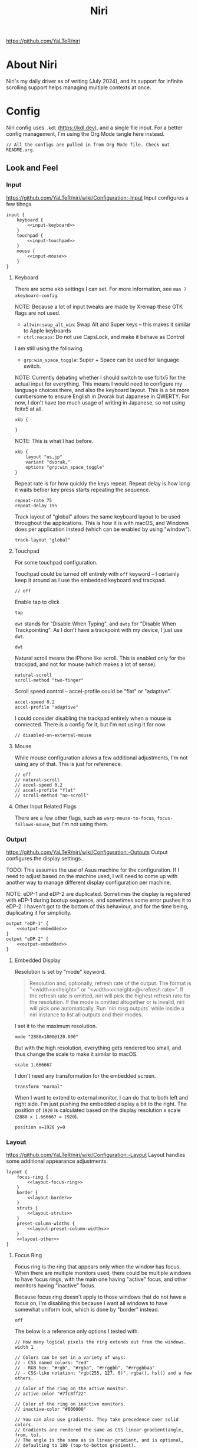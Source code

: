 #+title: Niri

https://github.com/YaLTeR/niri

* About Niri
Niri's my daily driver as of writing (July 2024), and its support for infinite scrolling support helps managing multiple contexts at once.

* Config
Niri config uses ~.kdl~ (https://kdl.dev), and a single file input. For a better config management, I'm using the Org Mode tangle here instead.

#+begin_src kdl :tangle config.kdl :noweb yes
  // All the configs are pulled in from Org Mode file. Check out README.org.
#+end_src

** Look and Feel
*** Input
https://github.com/YaLTeR/niri/wiki/Configuration:-Input
Input configures a few tihngs

#+begin_src kdl :tangle config.kdl :noweb yes
  input {
      keyboard {
          <<input-keyboard>>
      }
      touchpad {
          <<input-touchpad>>
      }
      mouse {
          <<input-mouse>>
      }
  }
#+end_src

**** Keyboard
:PROPERTIES:
:header-args: :tangle no :noweb-ref input-keyboard
:END:
There are some xkb settings I can set. For more information, see ~man 7 xkeyboard-config~.

NOTE: Because a lot of input tweaks are made by Xremap these GTK flags are not used.
- ~altwin:swap_alt_win~: Swap Alt and Super keys -- this makes it similar to Apple keyboards
- ~ctrl:nocaps~: Do not use CapsLock, and make it behave as Control
I am still using the following.
- ~grp:win_space_toggle~: Super + Space can be used for language switch.

NOTE: Currently debating whether I should switch to use fcitx5 for the actual input for everything. This means I would need to configure my language choices there, and also the keyboard layout. This is a bit more cumbersome to ensure English in Dvorak but Japanese in QWERTY. For now, I don't have too much usage of writing in Japanese, so not using fcitx5 at all.

#+begin_src kdl :tangle no :noweb-ref x
        xkb {
            
        }
#+end_src

NOTE: This is what I had before.
 #+begin_src kdl
        xkb {
            layout "us,jp"
            variant "dvorak,"
            options "grp:win_space_toggle"
        }
#+end_src

Repeat rate is for how quickly the keys repeat.
Repeat delay is how long it waits befoer key press starts repeating the sequence.
#+begin_src kdl
        repeat-rate 75
        repeat-delay 195
#+end_src

Track layout of "global" allows the same keyboard layout to be used throughout the applications. This is how it is with macOS, and Windows does per application instead (which can be enabled by using "window").
#+begin_src kdl
        track-layout "global"
#+end_src

**** Touchpad
:PROPERTIES:
:header-args: :tangle no :noweb-ref input-touchpad
:END:
For some touchpad configuration.

Touchpad could be turned off entirely with ~off~ keyword -- I certainly keep it around as I use the embedded keyboard and trackpad.
#+begin_src kdl :noweb-ref input-touchpad-exc
        // off
#+end_src

Enable tap to click
#+begin_src kdl
        tap
#+end_src

~dwt~ stands for "Disable When Typing", and ~dwtp~ for "Disable When Trackpointing".
As I don't have a trackpoint with my device, I just use ~dwt~.
#+begin_src kdl
        dwt
#+end_src

Natural scroll means the iPhone like scroll. This is enabled only for the trackpad, and not for mouse (which makes a lot of sense).
#+begin_src kdl
        natural-scroll
        scroll-method "two-finger"
#+end_src

Scroll speed control -- accel-profile could be "flat" or "adaptive".
#+begin_src kdl
        accel-speed 0.2
        accel-profile "adaptive"
#+end_src

I could consider disabling the trackpad entirely when a mouse is connected. There is a config for it, but I'm not using it for now.
#+begin_src kdl :noweb-ref input-touchpad-exc
        // disabled-on-external-mouse
#+end_src

**** Mouse
:PROPERTIES:
:header-args: :tangle no :noweb-ref input-mouse
:END:
While mouse configuration allows a few additional adjustments, I'm not using any of that. This is just for referenece.
#+begin_src kdl :noweb-ref input-mouse-exc
        // off
        // natural-scroll
        // accel-speed 0.2
        // accel-profile "flat"
        // scroll-method "no-scroll"
#+end_src

**** Other Input Related Flags
There are a few other flags, such as ~warp-mouse-to-focus~, ~focus-follows-mouse~, but I'm not using them.

*** Output
https://github.com/YaLTeR/niri/wiki/Configuration:-Outputs
Output configures the display settings.

TODO: This assumes the use of Asus machine for the configuration. If I need to adjust based on the machine used, I will need to come up with another way to manage different display configuration per machine.

NOTE: eDP-1 and eDP-2 are duplicated. Sometimes the display is registered with eDP-1 during bootup sequence, and sometimes some error pushes it to eDP-2. I haven't got to the bottom of this behaviour, and for the time being, duplicating it for simplicity.
#+begin_src kdl :tangle config.kdl :noweb yes
  output "eDP-1" {
      <<output-embedded>>
  }
  output "eDP-2" {
      <<output-embedded>>
  }
#+end_src

**** Embedded Display
:PROPERTIES:
:header-args: :tangle no :noweb-ref output-embedded
:END:

Resolution is set by "mode" keyword.
#+begin_quote
    Resolution and, optionally, refresh rate of the output.
    The format is "<width>x<height>" or "<width>x<height>@<refresh rate>".
    If the refresh rate is omitted, niri will pick the highest refresh rate
    for the resolution.
    If the mode is omitted altogether or is invalid, niri will pick one automatically.
    Run `niri msg outputs` while inside a niri instance to list all outputs and their modes.
#+end_quote

I set it to the maximum resolution.  
#+begin_src kdl
    mode "2880x1800@120.000"
#+end_src

But with the high resolution, everything gets rendered too small, and thus change the scale to make it similar to macOS.
#+begin_src kdl
    scale 1.666667
#+end_src

I don't need any transformation for the embedded screen.
#+begin_src kdl
    transform "normal"
#+end_src

When I want to extend to external monitor, I can do that to both left and right side. I'm just pushing the embedded display a bit to the right.
The position of =1920= is calculated based on the display resolution x scale (~2880 x 1.666667 = 1920~).
#+begin_src kdl
    position x=1920 y=0
#+end_src

*** Layout
https://github.com/YaLTeR/niri/wiki/Configuration:-Layout
Layout handles some additional appearance adjustments.

#+begin_src kdl :tangle config.kdl :noweb yes
  layout {
      focus-ring {
          <<layout-focus-ring>>
      }
      border {
          <<layout-border>>
      }
      struts {
          <<layout-struts>>
      }
      preset-column-widths {
          <<layout-preset-column-widths>>
      }
      <<layout-other>>
  }
#+end_src

**** Focus Ring
:PROPERTIES:
:header-args: :tangle no :noweb-ref layout-focus-ring
:END:
Focus ring is the ring that appears only when the window has focus. When there are multiple monitors used, there could be multiple windows to have focus rings, with the main one having "active" focus, and other monitors having "inactive" focus.

Because focus ring doesn't apply to those windows that do not have a focus on, I'm disabling this because I want all windows to have somewhat uniform look, which is done by "border" instead.
#+begin_src kdl
        off
#+end_src

The below is a reference only options I tested with.
#+begin_src :tangle no :noweb-ref layout-focus-ring-exc
        // How many logical pixels the ring extends out from the windows.
        width 1

        // Colors can be set in a variety of ways:
        // - CSS named colors: "red"
        // - RGB hex: "#rgb", "#rgba", "#rrggbb", "#rrggbbaa"
        // - CSS-like notation: "rgb(255, 127, 0)", rgba(), hsl() and a few others.

        // Color of the ring on the active monitor.
        // active-color "#7fc8ff22"

        // Color of the ring on inactive monitors.
        // inactive-color "#000000"

        // You can also use gradients. They take precedence over solid colors.
        // Gradients are rendered the same as CSS linear-gradient(angle, from, to).
        // The angle is the same as in linear-gradient, and is optional,
        // defaulting to 180 (top-to-bottom gradient).
        // You can use any CSS linear-gradient tool on the web to set these up.
        //
        active-gradient to="#45CB85" from="#344966" angle=75

        // You can also color the gradient relative to the entire view
        // of the workspace, rather than relative to just the window itself.
        // To do that, set relative-to="workspace-view".
        //
        inactive-gradient from="#505050" to="#808080" angle=45 relative-to="workspace-view"
#+end_src

**** Border
:PROPERTIES:
:header-args: :tangle no :noweb-ref layout-border
:END:
Border is shown on all windows. One with the focus will have the "active" one. I use the gradiant look, as I like its look better than boring single colour 😆
#+begin_src kdl
          width 3

          active-gradient \
              to="#0081AF" \
              from="#F29940" \
              angle=75
              // relative-to="workspace-view"
          inactive-gradient \
              to="#808080" \
              from="#505050" \
              angle=45
              // relative-to="workspace-view"
#+end_src

**** Struts
:PROPERTIES:
:header-args: :tangle no :noweb-ref layout-struts
:END:
Additional control for outer gap. I don't use it for now, but just keeping it around.
#+begin_src kdl
        // left 64
        // right 64
        // top 64
        // bottom 64
#+end_src

**** Preset Column Widths
:PROPERTIES:
:header-args: :tangle no :noweb-ref layout-preset-column-widths
:END:
For a quick resize of windows, I have some preset column widths that I can use. The values are cycled thorugh.

The values can be a proportional value (with ~proportion~), or fixed logical pixels (with ~fixed~).
#+begin_src kdl
        proportion 0.33333
        proportion 0.5
        proportion 0.75
        proportion 0.95
#+end_src

**** Other Layout Related Flags
:PROPERTIES:
:header-args: :tangle no :noweb-ref layout-other
:END:

Add gap between each window.
#+begin_src kdl
      gaps 16
#+end_src

When I use ~focus-~ commands, this flag makes the window to be in the centre. When I do a three finger swipe, that won't be the case (which is how I like).
#+begin_src kdl
      center-focused-column "on-overflow"
#+end_src

I set the default window (or more precisely, column, in Niri term) to be figured out by the application. I could set some proportional or fixed value similar to the preset column width.
#+begin_src kdl
      default-column-width {}
#+end_src

*** Animations
https://github.com/YaLTeR/niri/wiki/Configuration:-Animations
Some animation related adjustment. I could adjust from the default, but the default looks nice already, and not changing at all.
#+begin_src kdl :tangle config.kdl :noweb yes
  animations {
      // Slow down all animations by this factor.
      // Values below 1 speed them up instead.
      // slowdown 3.0
  }
#+end_src

*** Misc Flags
:PROPERTIES:
:header-args: :tangle config.kdl :noweb yes
:END:
There are some flags that do not fall under any categories, but play a significant role.

Unless a client application specifically asks for CSD (Client-Side Decoration), use none so that the look would fit the tiling manager look.
#+begin_src kdl
    prefer-no-csd
#+end_src

Save the screenshot in pictures directory.
#+begin_src kdl
    screenshot-path "~/Pictures/Screenshots/Screenshot from %Y-%m-%d %H-%M-%S.png"
#+end_src

Define a cursor look.
#+begin_src kdl
  cursor {
      xcursor-theme "breeze_cursors"
      xcursor-size  32
      hide-when-typing
  }
#+end_src

Disable help menu.
#+begin_src kdl
  hotkey-overlay {
      skip-at-startup
  }
#+end_src

*** Named Workspaces
:PROPERTIES:
:header-args: :tangle config.kdl :noweb yes
:END:
Niri can be configured to have named workspaces, along with all the dynamic workspaces that are associated with number IDs.
#+begin_src kdl
  workspace "coding"

  workspace "civo"

  workspace "slack"

  workspace "perf"
#+end_src


*** Window Rules
:PROPERTIES:
:header-args: :tangle config.kdl :noweb yes
:END:
Each window on Niri can be configured to have a different look and feel.

This is the default setting, where each window has a slight opacity set, and corner radius (or border-radius in CSS world) set to some comfortable size.
It is important to set the ~draw-border-with-background~ flag to ~false~, otherwise the border colour affects the window colour (which may look OK, but it's too much as default).
#+begin_src kdl
  window-rule {
      opacity 0.95
      clip-to-geometry true
      geometry-corner-radius 7
      draw-border-with-background false
  }
#+end_src

Browsers should not be transparent
#+begin_src kdl
  window-rule {
      match app-id="vivaldi"
      match app-id="brave"
      match app-id="firefox"
      match app-id="chromium"
      match app-id="nyxt"
      opacity 1.0
  }
#+end_src

For Emacs, I'm setting the default column to be bigger
#+begin_src kdl
  window-rule {
      match app-id="emacs"
      default-column-width { proportion 0.9; }
  }
#+end_src

If Emacs is open as a popup, use floating window and make it much smaller.
The title is manually set by ~(set-frame-name TITLE)~ in my Emacs code.
#+begin_src kdl
  window-rule {
      match app-id="emacs" title="emacs-ephemeral-popup"
      open-floating true
      default-floating-position x=32 y=32 relative-to="bottom-right"
  }
#+end_src

Also, for Slack, I'm making it as big, and also stick to the named workspace.
#+begin_src kdl
  window-rule {
      match app-id="Slack"
      open-on-workspace "slack"
      default-column-width { proportion 0.9; }
  }
#+end_src

Floating handling
TODO: I will need to adjust this more.
#+begin_src kdl
// Open the Firefox picture-in-picture window at the bottom-left corner of the screen
// with a small gap.
window-rule {
    // Firefox
    match app-id="firefox$" title="^Picture-in-Picture$"
    // Vivaldi
    match title="^Picture in picture$"

    open-floating true
    default-column-width { fixed 480; }
    default-window-height { fixed 270; }
    default-floating-position x=32 y=32 relative-to="bottom-right"
}
#+end_src

For picture-in-picture with Google Meet
#+begin_src kdl
window-rule {
    // Vivaldi
    match title="^Meet "

    open-floating true
    default-column-width { fixed 240; }
    default-window-height { fixed 320; }
    default-floating-position x=32 y=32 relative-to="bottom-right"
}
#+end_src

TODO: I should configure the key handling items to be outside of screencapture / screencast.
#+begin_src kdl :tangle no
  // Example: block out two password managers from screen capture.
  // (This example rule is commented out with a "/-" in front.)
  /-window-rule {
      match app-id=r#"^org\.keepassxc\.KeePassXC$"#
      match app-id=r#"^org\.gnome\.World\.Secrets$"#
  
      block-out-from "screen-capture"
  
      // Use this instead if you want them visible on third-party screenshot tools.
      // block-out-from "screencast"
  }
#+end_src


** Programs
*** Startup Processes
:PROPERTIES:
:header-args: :tangle config.kdl :noweb yes
:END:
While it is better to control the startup processes using systemd and other solutions, there are some specific ones I would only need when using Niri (or some specific Window Manager).
It is also far easier to configure here than setting up systemd, so I sometimes abuse this for a quick setup 😛

For wallpaper setup using ~swww~, I need the daemon to be running.
#+begin_src kdl
  spawn-at-startup "swww-daemon"
#+end_src

For notification setup, I use AGS widget for now.
#+begin_src kdl
  spawn-at-startup "sh" "-c" "ags -c ~/.config/ags-notification/config.js -b notification"
#+end_src

The clipboard handling needed a bit more sophisticated control, and I moved to use ~clipse~ instead.
#+begin_src kdl :noweb-ref old
  spawn-at-startup "sh" "-c" "clipse -listen"
#+end_src

For clipboard history, I used to use ~cliphist~ mapped with ~wl-paste~.
#+begin_src kdl :noweb-ref old
  spawn-at-startup "sh" "-c" "wl-paste --watch cliphist store"
#+end_src

This is purely for a quick-and-dirty solution, but I'm using Maestral deamon startup using this startup setup. I should really have systemd configured, so that regardless of which environment I'm on, I get Maestral running.
#+begin_src kdl
  spawn-at-startup "maestral" "start" // Hack
#+end_src

*** Environment Variables
:PROPERTIES:
:header-args: :tangle config.kdl :noweb yes
:END:
Some environment variables should be set for applications to startup cleanly. Namely some apps that require a few adjustments around Wayland.
#+begin_src kdl
  environment {
      <<env-var>>
  }
#+end_src

**** Wayland
Some apps do not launch with Wayland (and when there is no XWayland to fall back to). Because Niri doesn't provide XWayland at all, I need to ensure apps open up using Wayland.
#+begin_src kdl :tangle no :noweb-ref env-var
  NIXOS_OZONE_WL "1"
#+end_src

**** Bemoji / Rofi
Ensure bemoji shows up without extra spacing which rofi adds by default.
#+begin_src kdl :tangle no :noweb-ref env-var
  BEMOJI_PICKER_CMD r#"rofi -dmenu -no-show-icons"#
#+end_src

**** Japanese Input
Apparently I need the following for fcitx5 to kick in.
#+begin_src kdl :tangle no :noweb-ref env-var
  XMODIFIERS r#"@im=fcitx"#
#+end_src


** Key Bindings
:PROPERTIES:
:header-args: :tangle config.kdl :noweb yes
:END:
Some global key bindings for Niri interaction.

NOTE: I got a lot of configurations in Xremap, and without it, many of the bindings won't make too much sense. You can reference how I do it, but it probably won't be useful unless you have Xremap with Dvorak keyboard layout.
#+begin_src kdl
  binds {
      <<key-bindings-commands>>

      <<key-bindings-focus>>
      <<key-bindings-size>>
      <<key-bindings-move>>

      <<key-bindings-mouse-wheel>>

      <<key-bindings-other>>
  }
#+end_src

*** Commands
:PROPERTIES:
:header-args: :tangle no :noweb-ref key-bindings-commands
:END:
+I use ~fuzzel~ for my launcher.+
I moved to use Rofi (with Wayland support) so that I can show more items in one pane.
#+begin_src kdl
  Alt+Space         { spawn "rofi" "-show" "drun"; }
  Super+Shift+Space { spawn "rofi" "-show" "window"; }
#+end_src

There are times some commands stop working. I'm making sure at least I get a terminal I can run stuff from.
#+begin_src kdl
  Shift+XF86Launch1 { spawn "ghostty"; }
#+end_src

Use ~clipse~ for the clipboard history. which needs a terminal emulator.
#+begin_src kdl
  Super+Shift+F12 { spawn "ghostty" "-e" "clipse"; }
#+end_src

TODO: Remove this once I confirm the clipse provides all the control I need.
NOTE: This is the old config.
With ~cliphist~, ~fuzzel~ is used for the clipboard history. I do use ~rofi~ for the main launcher now, but for clipboard history, I do not need the column layout, and that is easier handled with a simple setup with ~fuzzel~.
#+begin_src kdl
  Super+Alt+K   { spawn "sh" "-c" \
                  "cliphist list | fuzzel -d | cliphist decode | wl-copy" \
                  ; } // Dvorak V
#+end_src

NOTE: For emoji, I could use rofi-emoji, but decided to use ~bemoji~ which keeps the history.
NOTE: I would want to use the bemoji's "type" behaviour, but it doesn't seem to work on some apps (like Slack).
Ref: https://github.com/marty-oehme/bemoji/issues/34
#+begin_src kdl
  Super+Alt+Backslash { spawn "sh" "-c" "bemoji -c -n" ; }
  Super+Shift+Backslash { spawn "swaync-client" "-t" "-sw" ; }
#+end_src


Lock screen.
#+begin_src kdl
  Super+Alt+N   { spawn "swaylock"; } // Dvorak L
#+end_src

Quit Niri, which prompts before exiting.
#+begin_src kdl  
  Super+Shift+M { quit; }
#+end_src
  
Close window is the most similar to Cmd+Q on macOS, but probably more intuitive.
#+begin_src kdl
  Super+Apostrophe { close-window; } // Super + Q on Dvorak
#+end_src

*** Focus
:PROPERTIES:
:header-args: :tangle no :noweb-ref key-bindings-focus
:END:

#+begin_src kdl
    Super+Tab                   { focus-window-down-or-column-right; }
    Super+Shift+Tab             { focus-window-up-or-column-left; }
    Super+Grave                 { switch-focus-between-floating-and-tiling; }

    // NOTE: These key bindings are designed so that they are difficult to use,
    // and should not conflict with other key bindings. In order to use this
    // in real scenario, I would need key remapping solutions like Xremap.
    Ctrl+Shift+Alt+Super+Left   { focus-column-left; }
    Ctrl+Shift+Alt+Super+Right  { focus-column-right; }
    Ctrl+Shift+Alt+Super+Down   { focus-window-or-workspace-down; }
    Ctrl+Shift+Alt+Super+Up     { focus-window-or-workspace-up; }
    // These are somewhat easy alternative when remap is not working for any
    // reason.
    Ctrl+Shift+Home             { focus-column-left; }
    Ctrl+Shift+End              { focus-column-right; }
    // Ctrl+Shift+Next             { focus-workspace-down; }
    // Ctrl+Shift+Prior            { focus-workspace-up; }

    Ctrl+Alt+1                  { focus-workspace 1; }
    Ctrl+Alt+2                  { focus-workspace 2; }
    Ctrl+Alt+3                  { focus-workspace 3; }
    Ctrl+Alt+4                  { focus-workspace 4; }
    Ctrl+Alt+5                  { focus-workspace 5; }
    Ctrl+Alt+6                  { focus-workspace 6; }
    Ctrl+Alt+7                  { focus-workspace 7; }
    Ctrl+Alt+8                  { focus-workspace 8; }
    Ctrl+Alt+9                  { focus-workspace 9; }
#+end_src

*** Size
:PROPERTIES:
:header-args: :tangle no :noweb-ref key-bindings-size
:END:

#+begin_src kdl
    // NOTE: These key bindings are designed so that they are difficult to use,
    // and should not conflict with other key bindings. In order to use this
    // in real scenario, I would need key remapping solutions like Xremap.
    Ctrl+Shift+Alt+Left     { set-column-width "-5%"; }
    Ctrl+Shift+Alt+Right    { set-column-width "+5%"; }
    // Currently not used
    // Ctrl+Shift+Alt+Down   { set-window-height "+5%"; }
    // Ctrl+Shift+Alt+Up     { set-window-height "-5%"; }
    Ctrl+Alt+Minus          { set-window-height "-5%"; }
    Ctrl+Alt+Equal          { set-window-height "+5%"; }

    Ctrl+Alt+Return         { maximize-column; }
    Ctrl+Alt+Shift+F        { fullscreen-window; }
    F11                     { fullscreen-window; }
    Ctrl+Alt+C              { center-column; }
    Ctrl+Alt+Space          { switch-preset-column-width; }
    // Mod+Shift+R { reset-window-height; }
#+end_src

*** Move
:PROPERTIES:
:header-args: :tangle no :noweb-ref key-bindings-move
:END:

#+begin_src kdl
    // NOTE: These key bindings are designed so that they are difficult to use,
    // and should not conflict with other key bindings. In order to use this
    // in real scenario, I would need key remapping solutions like Xremap.
    Ctrl+Shift+Super+Left   { move-column-left; }
    Ctrl+Shift+Super+Right  { move-column-right; }
    Ctrl+Shift+Super+Down   { move-window-down-or-to-workspace-down; }
    Ctrl+Shift+Super+Up     { move-window-up-or-to-workspace-up; }
    Ctrl+Shift+Super+H      { consume-or-expel-window-left; }
    Ctrl+Shift+Super+L      { consume-or-expel-window-right; }
    Ctrl+Shift+Super+F      { toggle-window-floating; }
#+end_src

*** Mouse Wheel Based
:PROPERTIES:
:header-args: :tangle no :noweb-ref key-bindings-mouse-wheel
:END:

#+begin_src kdl
    Ctrl+Super+WheelScrollDown cooldown-ms=150 { focus-workspace-down; }
    Ctrl+Super+WheelScrollUp   cooldown-ms=150 { focus-workspace-up; }
    Ctrl+Super+WheelScrollRight                { focus-column-right; }
    Ctrl+Super+WheelScrollLeft                 { focus-column-left; }
#+end_src

*** Other
:PROPERTIES:
:header-args: :tangle no :noweb-ref key-bindings-other
:END:

#+begin_src kdl
    XF86AudioRaiseVolume allow-when-locked=true \
                         { spawn "wpctl" "set-volume" "@DEFAULT_AUDIO_SINK@" "0.05+"; }
    XF86AudioLowerVolume allow-when-locked=true \
                         { spawn "wpctl" "set-volume" "@DEFAULT_AUDIO_SINK@" "0.05-"; }
    Shift+XF86AudioRaiseVolume allow-when-locked=true \
                         { spawn "wpctl" "set-volume" "@DEFAULT_AUDIO_SOURCE@" "0.05+"; }
    Shift+XF86AudioLowerVolume allow-when-locked=true \
                         { spawn "wpctl" "set-volume" "@DEFAULT_AUDIO_SOURCE@" "0.05-"; }
    XF86AudioMute        allow-when-locked=true \
                         { spawn "wpctl" "set-mute" "@DEFAULT_AUDIO_SINK@" "toggle"; }
    XF86AudioMicMute     allow-when-locked=true \
                         { spawn "wpctl" "set-mute" "@DEFAULT_AUDIO_SOURCE@" "toggle"; }

    XF86MonBrightnessUp  { spawn "sh" "-c" "brightnessctl -d \"amdgpu_bl*\" set 5%+" ; }
    XF86MonBrightnessDown { spawn "sh" "-c" "brightnessctl -d \"amdgpu_bl*\" set 5%-" ; }
  
    Super+Shift+2           { screenshot; }
    Super+Shift+3           { screenshot-screen; }
    // Super+Shift+4           { screenshot-window; }
    Super+Shift+4           { spawn "sh" "-c" "grim -g \"$(slurp)\" - 2>/dev/null | swappy -f - 2>/dev/null"; }
    Print                   { screenshot; }
    Ctrl+Print              { screenshot-screen; }
    Alt+Print               { screenshot-window; }
#+end_src

